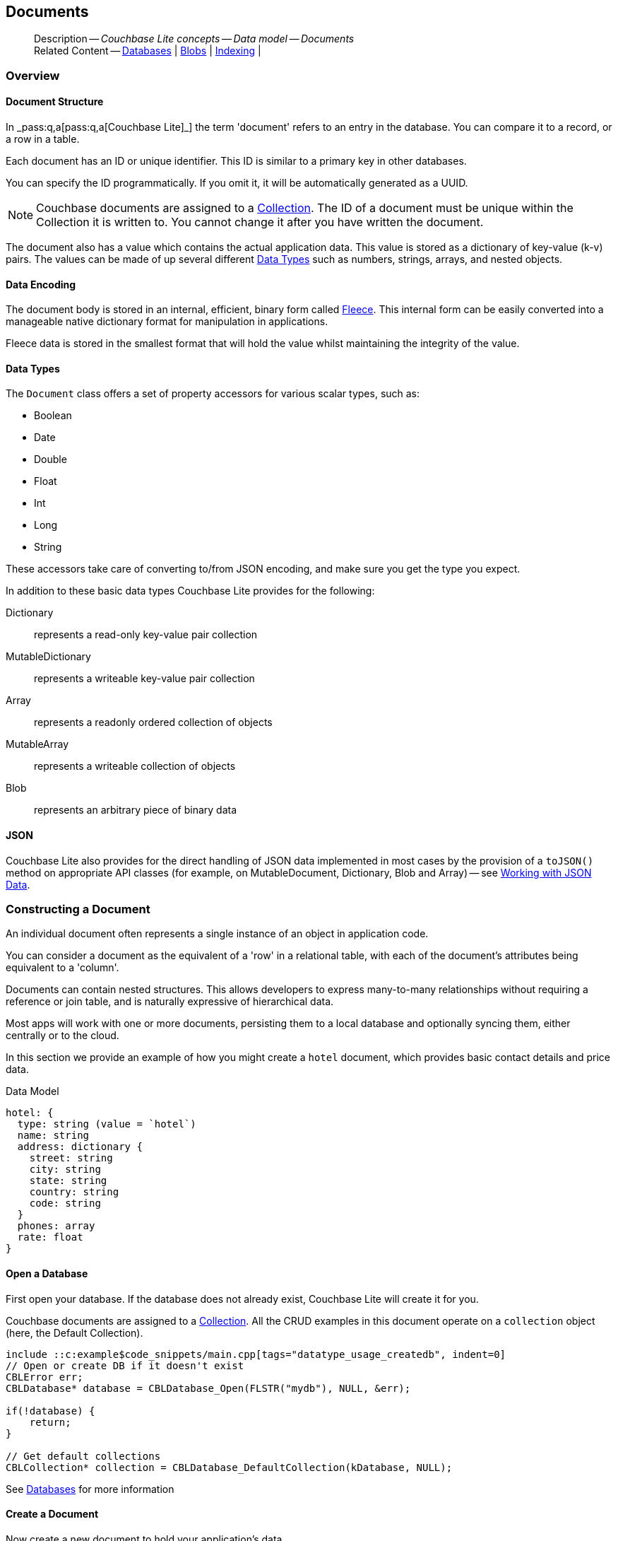 :docname: document
:page-module: c
:page-relative-src-path: document.adoc
:page-origin-url: https://github.com/couchbase/docs-couchbase-lite.git
:page-origin-start-path:
:page-origin-refname: antora-assembler-simplification
:page-origin-reftype: branch
:page-origin-refhash: (worktree)
[#c:document:::]
== Documents
:page-aliases: clang:document.adoc
:page-toclevels: 2@
:page-role:
:description: Couchbase Lite concepts -- Data model -- Documents



// BEGIN -- inclusion -- {module-partials}_define_module_attributes.adoc
//  Usage:  Here we define module specific attributes. It is invoked during the compilation of a page,
//          making all attributes available for use on the page.
//  UsedBy: ROOT:partial$_std_cbl_hdr.adoc

//
// CBL-C Maintenance release number
//
//

// VECTOR SEARCH attributes
//


// BEGIN - Set attributes pointing to API references for this module

//
//






// DATABASE module and functions
// Database(im)

// :url-api-method-database-compact: https://docs.couchbase.com/mobile/{major}.{minor}.{maintenance-c}{empty}/couchbase-lite-c/C/html/group__database.html#gaa4b06dcb7427cafeabde8486f5f03f10[CBLDatabase_PerformMaintenance()]




// Begin -- DatabaseConfiguration
// End -- DatabaseConfiguration


// DOCUMENTS






// QUERY RELATED CLASSES and METHODS

// Result Classes and Methods




// Query class and methods





// Expression class and methods
// :url-api-references-query-classes: https://docs.couchbase.com/mobile/{major}.{minor}.{maintenance-c}{empty}/couchbase-lite-c/C/html/group__[Query Class index]


// ArrayFunction class and methods


// Function class and methods
//

// Where class and methods
//
// https://docs.couchbase.com/mobile/{major}.{minor}.{maintenance-c}{empty}/couchbase-lite-c/C/html/group__Where.html
// NOT SET[Where]

// orderby class and methods
//
// https://docs.couchbase.com/mobile/{major}.{minor}.{maintenance-c}{empty}/couchbase-lite-c/C/html/group__OrderBy.html

// GroupBy class and methods
//
// https://docs.couchbase.com/mobile/{major}.{minor}.{maintenance-c}{empty}/couchbase-lite-c/C/html/group__GroupBy.html
// NOT SET[GroupBy]

// URLEndpointConfiguration





















// diag: Env+Module c


// Replicator API










// Note there is a replicator.status property AND
// a ReplicationStatus class/struct --- oh yes, easy to confuse.







// ReplicatorConfiguration API




// Repl Cfg Props







// Begin Replicator Retry Config
// End Replicator Retry Config


// :url-api-prop-replicator-config-ServerCertificateVerificationMode: https://docs.couchbase.com/mobile/{major}.{minor}.{maintenance-c}{empty}/couchbase-lite-c/C/html/struct_c_b_l_replicator_configuration.html#(py)serverCertificateVerificationMode[serverCertificateVerificationMode]

// :url-api-enum-replicator-config-ServerCertificateVerificationMode: https://docs.couchbase.com/mobile/{major}.{minor}.{maintenance-c}{empty}/couchbase-lite-c/C/html/struct_c_b_l_replicator_configuration.html{Enums/ServerCertificateVerificationMode.html[serverCertificateVerificationMode enum]







// CBLPropertyEncryptor gab116a23be8bd24b86349379f370ef60c
// CBLPropertyDecryptor ga24a60a3d6f9816e1d32464cc31a15c0c
// CBLEncryptable gaaf20d661f9684632a005f0a4e52656b3

// Meta API




// BEGIN Logs and logging references
// :url-api-class-logging: https://docs.couchbase.com/mobile/{major}.{minor}.{maintenance-c}{empty}/couchbase-lite-c/C/htmlLogging.html[CBLLogging classes]







// END  Logs and logging references

// End define module specific attributes

// BEGIN::module page attributes
// :snippet-p2psync-ws: {snippets-p2psync-ws--c}
// END::Local page attributes

// Inclusion
[abstract]
--
Description -- _{description}_ +
Related Content -- xref:c:database.adoc[Databases] | xref:c:blob.adoc[Blobs] | xref:c:indexing.adoc[Indexing] |
--




[discrete#c:document:::overview]
=== Overview


[discrete#c:document:::document-structure]
==== Document Structure

In pass:q,a[_pass:q,a[pass:q,a[Couchbase{nbsp}Lite]]_] the term 'document' refers to an entry in the database.
You can compare it to a record, or a row in a table.

Each document has an ID or unique identifier.
This ID is similar to a primary key in other databases.

You can specify the ID programmatically.
If you omit it, it will be automatically generated as a UUID.

NOTE: Couchbase documents are assigned to a <<c:database:::database-concepts,Collection>>.
The ID of a document must be unique within the Collection it is written to.
You cannot change it after you have written the document.

The document also has a value which contains the actual application data.
This value is stored as a dictionary of key-value (k-v) pairs.
The values can be made of up several different <<c:document:::data-types>> such as numbers, strings, arrays, and nested objects.


[discrete#c:document:::data-encoding]
==== Data Encoding

The document body is stored in an internal, efficient, binary form called
https://github.com/couchbaselabs/fleece#readme[Fleece].
This internal form can be easily converted into a manageable native dictionary format for manipulation in applications.

Fleece data is stored in the smallest format that will hold the value whilst maintaining the integrity of the value.






[discrete#c:document:::data-types]
==== Data Types

The `Document` class offers a set of property accessors for various scalar types, such as:

* Boolean
* Date
* Double
* Float
* Int
* Long
* String

These accessors take care of converting to/from JSON encoding, and make sure you get the type you expect.

In addition to these basic data types Couchbase Lite provides for the following:

Dictionary:: represents a read-only key-value pair collection
MutableDictionary:: represents a writeable key-value pair collection
Array:: represents a readonly ordered collection of objects
MutableArray:: represents a writeable collection of objects
Blob:: represents an arbitrary piece of binary data



[discrete#c:document:::json]
==== JSON

Couchbase Lite also provides for the direct handling of JSON data implemented in most cases by the provision of a pass:a,q[`toJSON()`] method on appropriate API classes (for example, on MutableDocument, Dictionary, Blob and Array) -- see <<c:document:::lbl-json-data>>.


[discrete#c:document:::constructing-a-document]
=== Constructing a Document


An individual document often represents a single instance of an object in application code.

You can consider a document as the equivalent of a 'row' in a relational table,
with each of the document's attributes being equivalent to a 'column'.

Documents can contain nested structures.
This allows developers to express many-to-many relationships without requiring a reference or join table,
and is naturally expressive of hierarchical data.

Most apps will work with one or more documents, persisting them to a local database and optionally syncing them, either centrally or to the cloud.

In this section we provide an example of how you might create a `hotel` document, which provides basic contact details and price data.

.Data Model
[source]
----

hotel: {
  type: string (value = `hotel`)
  name: string
  address: dictionary {
    street: string
    city: string
    state: string
    country: string
    code: string
  }
  phones: array
  rate: float
}

----

[discrete#c:document:::ex-usage]
==== Open a Database

First open your database.
If the database does not already exist, Couchbase Lite will create it for you.

Couchbase documents are assigned to a <<c:database:::database-concepts,Collection>>.
All the CRUD examples in this document operate on a `collection` object (here, the Default Collection).

// BEGIN inclusion -- block -- block_tabbed_code.adoc
//
//  Allows for abstraction of the showing of snippet examples
//  which makes displaying tabbed snippets for platforms with
//  more than one native language to show -- Android (Kotlin and Java)
//
// This version does not add an example block
//
//  PARAMETERS:
//    param-tags comma-separated list of tags to include/exclude
//
//  USE:
//    :param_tags: query-access-json
//    include::partial$block_show_snippet.adoc[]
//    :param_tags!:
//


// Show Main Snippet
[source, c]
----
include ::c:example$code_snippets/main.cpp[tags="datatype_usage_createdb", indent=0]
// Open or create DB if it doesn't exist
CBLError err;
CBLDatabase* database = CBLDatabase_Open(FLSTR("mydb"), NULL, &err);

if(!database) {
    return;
}

// Get default collections
CBLCollection* collection = CBLDatabase_DefaultCollection(kDatabase, NULL);

----





// Tidy-up attributes created
// END -- block_tabbed_code.adoc

See xref:c:database.adoc[Databases] for more information

[discrete#c:document:::create-a-document]
==== Create a Document

Now create a new document to hold your application's data.

Use the mutable form, so that you can add data to the document.

// BEGIN inclusion -- block -- block_tabbed_code.adoc
//
//  Allows for abstraction of the showing of snippet examples
//  which makes displaying tabbed snippets for platforms with
//  more than one native language to show -- Android (Kotlin and Java)
//
// This version does not add an example block
//
//  PARAMETERS:
//    param-tags comma-separated list of tags to include/exclude
//
//  USE:
//    :param_tags: query-access-json
//    include::partial$block_show_snippet.adoc[]
//    :param_tags!:
//


// Show Main Snippet
[source, c]
----
include ::c:example$code_snippets/main.cpp[tags="datatype_usage_createdoc", indent=0]
// Create your new document
// The lack of 'const' indicates this document is mutable
CBLDocument* mutableDoc = CBLDocument_Create();
FLMutableDict properties = CBLDocument_MutableProperties(mutableDoc);

----





// Tidy-up attributes created
// END -- block_tabbed_code.adoc

For more on using *Documents*, see <<c:document:::document-initializers>> and <<c:document:::mutability>>.

[discrete#c:document:::create-a-dictionary]
==== Create a Dictionary

Now create a mutable dictionary (`address`).

Each element of the dictionary value will be directly accessible via its own key.

// BEGIN inclusion -- block -- block_tabbed_code.adoc
//
//  Allows for abstraction of the showing of snippet examples
//  which makes displaying tabbed snippets for platforms with
//  more than one native language to show -- Android (Kotlin and Java)
//
// This version does not add an example block
//
//  PARAMETERS:
//    param-tags comma-separated list of tags to include/exclude
//
//  USE:
//    :param_tags: query-access-json
//    include::partial$block_show_snippet.adoc[]
//    :param_tags!:
//


// Show Main Snippet
[source, c]
----
include ::c:example$code_snippets/main.cpp[tags="datatype_usage_mutdict", indent=0]
// Create and populate mutable dictionary
FLMutableDict address = FLMutableDict_New();
FLMutableDict_SetString(address, FLSTR("street"), FLSTR("1 Main st."));
FLMutableDict_SetString(address, FLSTR("city"), FLSTR("San Francisco"));
FLMutableDict_SetString(address, FLSTR("state"), FLSTR("CA"));
FLMutableDict_SetString(address, FLSTR("country"), FLSTR("USA"));
FLMutableDict_SetString(address, FLSTR("code"), FLSTR("90210"));

----





// Tidy-up attributes created
// END -- block_tabbed_code.adoc

Learn more about <<c:document:::using-dictionaries>>.

[discrete#c:document:::create-an-array]
==== Create an Array

Since the hotel may have multiple contact numbers, provide a field (`phones`) as a mutable array.

// BEGIN inclusion -- block -- block_tabbed_code.adoc
//
//  Allows for abstraction of the showing of snippet examples
//  which makes displaying tabbed snippets for platforms with
//  more than one native language to show -- Android (Kotlin and Java)
//
// This version does not add an example block
//
//  PARAMETERS:
//    param-tags comma-separated list of tags to include/exclude
//
//  USE:
//    :param_tags: query-access-json
//    include::partial$block_show_snippet.adoc[]
//    :param_tags!:
//


// Show Main Snippet
[source, c]
----
include ::c:example$code_snippets/main.cpp[tags="datatype_usage_mutarray", indent=0]
// Create and populate mutable array
FLMutableArray phones = FLMutableArray_New();
FLMutableArray_AppendString(phones, FLSTR("650-000-0000"));
FLMutableArray_AppendString(phones, FLSTR("650-000-0001"));

----





// Tidy-up attributes created
// END -- block_tabbed_code.adoc

Learn more about <<c:document:::using-arrays>>

[discrete#c:document:::populate-a-document]
==== Populate a Document

Now add your data to the mutable document created earlier.
Each data item is stored as a key-value pair.

// BEGIN inclusion -- block -- block_tabbed_code.adoc
//
//  Allows for abstraction of the showing of snippet examples
//  which makes displaying tabbed snippets for platforms with
//  more than one native language to show -- Android (Kotlin and Java)
//
// This version does not add an example block
//
//  PARAMETERS:
//    param-tags comma-separated list of tags to include/exclude
//
//  USE:
//    :param_tags: query-access-json
//    include::partial$block_show_snippet.adoc[]
//    :param_tags!:
//


// Show Main Snippet
[source, c]
----
include ::c:example$code_snippets/main.cpp[tags="datatype_usage_populate", indent=0]
// Initialize and populate the document

    // Add document type and hotel name as string
FLMutableDict_SetString(properties, FLSTR("type"), FLSTR("hotel"));
FLMutableDict_SetString(properties, FLSTR("hotel"), FLSTR(""));

// Add average room rate (float)
FLMutableDict_SetFloat(properties, FLSTR("room_rate"), 121.75f);

// Add address (dictionary)
FLMutableDict_SetDict(properties, FLSTR("address"), address);

    // Add phone numbers(array)
FLMutableDict_SetArray(properties, FLSTR("phones"), phones);

----





// Tidy-up attributes created
// END -- block_tabbed_code.adoc


NOTE: Couchbase recommend using a `type` attribute to define each logical document type.


[discrete#c:document:::save-a-document]
==== Save a Document

Now persist the populated document to your Couchbase Lite database.
This will auto-generate the document id.

// BEGIN inclusion -- block -- block_tabbed_code.adoc
//
//  Allows for abstraction of the showing of snippet examples
//  which makes displaying tabbed snippets for platforms with
//  more than one native language to show -- Android (Kotlin and Java)
//
// This version does not add an example block
//
//  PARAMETERS:
//    param-tags comma-separated list of tags to include/exclude
//
//  USE:
//    :param_tags: query-access-json
//    include::partial$block_show_snippet.adoc[]
//    :param_tags!:
//


// Show Main Snippet
[source, c]
----
include ::c:example$code_snippets/main.cpp[tags="datatype_usage_persist", indent=0]
CBLError err;
CBLCollection_SaveDocument(collection, mutableDoc, &err);
----





// Tidy-up attributes created
// END -- block_tabbed_code.adoc

[discrete#c:document:::close-the-database]
==== Close the Database

With your document saved, you can now close our Couchbase Lite database.

// BEGIN inclusion -- block -- block_tabbed_code.adoc
//
//  Allows for abstraction of the showing of snippet examples
//  which makes displaying tabbed snippets for platforms with
//  more than one native language to show -- Android (Kotlin and Java)
//
// This version does not add an example block
//
//  PARAMETERS:
//    param-tags comma-separated list of tags to include/exclude
//
//  USE:
//    :param_tags: query-access-json
//    include::partial$block_show_snippet.adoc[]
//    :param_tags!:
//


// Show Main Snippet
[source, c]
----
include ::c:example$code_snippets/main.cpp[tags="datatype_usage_closedb", indent=0]
CBLError err;
CBLDatabase_Close(database, &err);
----





// Tidy-up attributes created
// END -- block_tabbed_code.adoc

[discrete#c:document:::release-resources]
==== Release resources

Finally, release the resources.

// BEGIN inclusion -- block -- block_tabbed_code.adoc
//
//  Allows for abstraction of the showing of snippet examples
//  which makes displaying tabbed snippets for platforms with
//  more than one native language to show -- Android (Kotlin and Java)
//
// This version does not add an example block
//
//  PARAMETERS:
//    param-tags comma-separated list of tags to include/exclude
//
//  USE:
//    :param_tags: query-access-json
//    include::partial$block_show_snippet.adoc[]
//    :param_tags!:
//


// Show Main Snippet
[source, c]
----
include ::c:example$code_snippets/main.cpp[tags="datatype_usage_release", indent=0]
CBLDatabase_Release(database);
CBLDocument_Release(mutableDoc);
FLMutableDict_Release(address);
FLMutableArray_Release(phones);
----





// Tidy-up attributes created
// END -- block_tabbed_code.adoc


[discrete#c:document:::working-with-data]
=== Working with Data






[discrete#c:document:::using-dictionaries]
==== Using Dictionaries

.API References

* https://docs.couchbase.com/mobile/{major}.{minor}.{maintenance-c}{empty}/couchbase-lite-c/C/html/group__f_l_dict.html[Fleece Dictionaries]



.Read Only
[#ex-dict]
// :param-leader: pass:q,a[Changes to the document are persisted to the database when the `save` method is called.]
// BEGIN inclusion -- block -- block_tabbed_code_example.adoc
//
//  Allows for abstraction of the showing of snippet examples
//  which makes displaying tabbed snippets for platforms with
//  more than one native language to show -- Android (Kotlin and Java)
//
// Surrounds code in Example block
//
//  PARAMETERS:
//    param-tags comma-separated list of tags to include/exclude
//    param-leader text for opening para of an example block
//
//  USE:
//    :param_tags: query-access-json
//    include::partial$block_show_snippet.adoc[]
//    :param_tags!:
//

[#c:document:::ex-dict]
====


// Show Main Snippet
[source, c]
----
include ::c:example$code_snippets/main.cpp[tags="datatype_dictionary", indent=0]
CBLError err;
const CBLDocument *doc = CBLCollection_GetDocument(collection, FLSTR("doc1"), &err);
FLDict properties = CBLDocument_Properties(doc);

// Getting a dictionary from the document's properties
FLValue dictValue = FLDict_Get(properties, FLSTR("address"));
FLDict dict = FLValue_AsDict(dictValue);

// Access a value with a key from the dictionary
FLValue streetVal = FLDict_Get(dict, FLSTR("street"));
FLString street = FLValue_AsString(streetVal);

// Iterate dictionary
FLDictIterator iter;
FLDictIterator_Begin(dict, &iter);
FLValue value;
while (NULL != (value = FLDictIterator_GetValue(&iter))) {
    FLString key = FLDictIterator_GetKeyString(&iter);
    FLString strValue = FLValue_AsString(value);
    printf("Key :: %.*s\n", (int)key.size, (const char *)key.buf);
    printf("Value :: %.*s\n", (int)strValue.size, (const char *)strValue.buf);
    // ...
    FLDictIterator_Next(&iter);
}

// Create a mutable copy.
// kFLDefaultCopy is shallow which means the nested dictionaries and arrays will be
// referenced but not copied. Use kFLDeepCopyImmutables for the deep copy.
FLMutableDict mutableDict = FLDict_MutableCopy(dict, kFLDefaultCopy);

// Release when finish using it
FLMutableDict_Release(mutableDict);
----




// close example block

====

// Tidy-up atttibutes created
// END -- block_show_snippet.doc


.Mutable
[#ex-mutdict]
// :param-leader: pass:q,a[Changes to the document are persisted to the database when the `save` method is called.]
// BEGIN inclusion -- block -- block_tabbed_code_example.adoc
//
//  Allows for abstraction of the showing of snippet examples
//  which makes displaying tabbed snippets for platforms with
//  more than one native language to show -- Android (Kotlin and Java)
//
// Surrounds code in Example block
//
//  PARAMETERS:
//    param-tags comma-separated list of tags to include/exclude
//    param-leader text for opening para of an example block
//
//  USE:
//    :param_tags: query-access-json
//    include::partial$block_show_snippet.adoc[]
//    :param_tags!:
//

[#c:document:::ex-mutdict]
====


// Show Main Snippet
[source, c]
----
include ::c:example$code_snippets/main.cpp[tags="datatype_mutable_dictionary", indent=0]
// Create a new mutable dictionary and populate some keys/values
FLMutableDict dict = FLMutableDict_New();
FLMutableDict_SetString(dict, FLSTR("street"), FLSTR("1 Main st."));
FLMutableDict_SetString(dict, FLSTR("city"), FLSTR("San Francisco"));

// Set the dictionary to document's properties and save the document
CBLDocument *doc = CBLDocument_Create();
FLMutableDict properties = CBLDocument_MutableProperties(doc);
FLMutableDict_SetDict(properties, FLSTR("address"), dict);
CBLError err;
CBLCollection_SaveDocument(collection, doc, &err);
CBLDocument_Release(doc);

// Release when finish using it
FLMutableDict_Release(dict);
----




// close example block

====

// Tidy-up atttibutes created
// END -- block_show_snippet.doc

[discrete#c:document:::using-arrays]
==== Using Arrays

.API References
* https://docs.couchbase.com/mobile/{major}.{minor}.{maintenance-c}{empty}/couchbase-lite-c/C/html/group__f_l_array.html[Fleece Arrays]

* 

.Read Only
[#ex-array]
// :param-leader: pass:q,a[Changes to the document are persisted to the database when the `save` method is called.]
// BEGIN inclusion -- block -- block_tabbed_code_example.adoc
//
//  Allows for abstraction of the showing of snippet examples
//  which makes displaying tabbed snippets for platforms with
//  more than one native language to show -- Android (Kotlin and Java)
//
// Surrounds code in Example block
//
//  PARAMETERS:
//    param-tags comma-separated list of tags to include/exclude
//    param-leader text for opening para of an example block
//
//  USE:
//    :param_tags: query-access-json
//    include::partial$block_show_snippet.adoc[]
//    :param_tags!:
//

[#c:document:::ex-array]
====


// Show Main Snippet
[source, c]
----
include ::c:example$code_snippets/main.cpp[tags="datatype_array", indent=0]
CBLError err;
const CBLDocument *doc = CBLCollection_GetDocument(collection, FLSTR("doc1"), &err);
FLDict properties = CBLDocument_Properties(doc);

// Getting a phones array from the document's properties
FLValue arrayValue = FLDict_Get(properties, FLSTR("phones"));
FLArray array = FLValue_AsArray(arrayValue);

// Get element count
int count = FLArray_Count(array);
printf("Count :: %d\n", count);

// Access an array element by index
if (!FLArray_IsEmpty(array)) {
    FLValue phoneVal = FLArray_Get(array, 0);
    FLString phone = FLValue_AsString(phoneVal);
    printf("Value :: %.*s\n", (int)phone.size, (const char *)phone.buf);
}

// Iterate array
FLArrayIterator iter;
FLArrayIterator_Begin(array, &iter);
FLValue val;
while (NULL != (val = FLArrayIterator_GetValue(&iter)))
{
    FLString str = FLValue_AsString(val);
    printf("Value :: %.*s\n", (int)str.size, (const char *)str.buf);
    FLArrayIterator_Next(&iter);
}
----




// close example block

====

// Tidy-up atttibutes created
// END -- block_show_snippet.doc

.Mutable
[#ex-mutarray]
// :param-leader: pass:q,a[Changes to the document are persisted to the database when the `save` method is called.]
// BEGIN inclusion -- block -- block_tabbed_code_example.adoc
//
//  Allows for abstraction of the showing of snippet examples
//  which makes displaying tabbed snippets for platforms with
//  more than one native language to show -- Android (Kotlin and Java)
//
// Surrounds code in Example block
//
//  PARAMETERS:
//    param-tags comma-separated list of tags to include/exclude
//    param-leader text for opening para of an example block
//
//  USE:
//    :param_tags: query-access-json
//    include::partial$block_show_snippet.adoc[]
//    :param_tags!:
//

[#c:document:::ex-mutarray]
====


// Show Main Snippet
[source, c]
----
include ::c:example$code_snippets/main.cpp[tags="datatype_mutable_array", indent=0]
// Create a new mutable array and populate data into the array
FLMutableArray phones = FLMutableArray_New();
FLMutableArray_AppendString(phones, FLSTR("650-000-0000"));
FLMutableArray_AppendString(phones, FLSTR("650-000-0001"));

// Set the array to document's properties and save the document
CBLDocument *doc = CBLDocument_Create();
FLMutableDict properties = CBLDocument_MutableProperties(doc);
FLMutableDict_SetArray(properties, FLSTR("phones"), phones);
CBLError err;
CBLCollection_SaveDocument(collection, doc, &err);
CBLDocument_Release(doc);

// Release the created dictionary
FLMutableArray_Release(phones);
----




// close example block

====

// Tidy-up atttibutes created
// END -- block_show_snippet.doc


[discrete#c:document:::using-blobs]
==== Using Blobs

For more on working with blobs, see xref:c:blob.adoc[Blobs]


[discrete#c:document:::document-initializers]
=== Document Initializers


You can use the following methods/initializers:

* Use the https://docs.couchbase.com/mobile/{major}.{minor}.{maintenance-c}{empty}/couchbase-lite-c/C/html/group__documents.html#ga226f555fffb7543558048af20b18b737[CBLDocument_Create()] initializer to create a new document where the document ID is randomly generated by the database.

* Use the https://docs.couchbase.com/mobile/{major}.{minor}.{maintenance-c}{empty}/couchbase-lite-c/C/html/group__documents.html#gaec41cf2eab4e3ac490f11007f665a35e[CBLDocument_CreateWithID()] initializer to create a new document with a specific ID.

* Use the {url-api-method-collection-getdocument} method to get a document.
If the document doesn't exist in the collection, the method will return `null`.
You can use this behavior to check if a document with a given ID already exists in the collection.


.Persist a document
[#ex-persists-doc]
// BEGIN inclusion -- block -- block_tabbed_code_example.adoc
//
//  Allows for abstraction of the showing of snippet examples
//  which makes displaying tabbed snippets for platforms with
//  more than one native language to show -- Android (Kotlin and Java)
//
// Surrounds code in Example block
//
//  PARAMETERS:
//    param-tags comma-separated list of tags to include/exclude
//    param-leader text for opening para of an example block
//
//  USE:
//    :param_tags: query-access-json
//    include::partial$block_show_snippet.adoc[]
//    :param_tags!:
//

[#c:document:::ex-persists-doc]
====

pass:q,a[The following code example creates a document and persists it to the database.]

// Show Main Snippet
[source, c]
----
include ::c:example$code_snippets/main.cpp[tags="initializer", indent=0]

CBLDocument* doc = CBLDocument_CreateWithID(FLSTR("xyz"));
FLMutableDict properties = CBLDocument_MutableProperties(doc);
FLMutableDict_SetString(properties, FLSTR("type"), FLSTR("task"));
FLMutableDict_SetString(properties, FLSTR("owner"), FLSTR("todo"));

// Storing time in millisecond, bluntly
FLMutableDict_SetUInt(properties, FLSTR("createdAt"), time(NULL) * 1000);

CBLError err;
CBLCollection_SaveDocument(collection, doc, &err);
CBLDocument_Release(doc);
----




// close example block

====

// Tidy-up atttibutes created
// END -- block_show_snippet.doc


[discrete#c:document:::mutability]
=== Mutability


Couchbase Lite for C's `CBLDocument*` objects can be either mutable or immutable.
Reference an immutable document using a `const` pointer and a mutable document using a non-const pointer to prevent developers from accidentally calling a mutable-document function on an immutable document.

To make an immutable document mutable, use https://docs.couchbase.com/mobile/{major}.{minor}.{maintenance-c}{empty}/couchbase-lite-c/C/html/group__documents.html#ga0356b98d2f1798adc8f549510d3eef67[CBLDocument_MutableCopy()].

[source,c, subs="attributes+, macros+"]
----
CBLDocument* CBLDocument_MutableCopy(const CBLDocument* doc _cbl_nonnull)
_cbl_warn_unused _cbl_returns_nonnull;
----


.Make a mutable document
[#ex-update-doc]
// BEGIN inclusion -- block -- block_tabbed_code_example.adoc
//
//  Allows for abstraction of the showing of snippet examples
//  which makes displaying tabbed snippets for platforms with
//  more than one native language to show -- Android (Kotlin and Java)
//
// Surrounds code in Example block
//
//  PARAMETERS:
//    param-tags comma-separated list of tags to include/exclude
//    param-leader text for opening para of an example block
//
//  USE:
//    :param_tags: query-access-json
//    include::partial$block_show_snippet.adoc[]
//    :param_tags!:
//

[#c:document:::ex-update-doc]
====

pass:q,a[Changes to the document are persisted to the database when the `save` method is called.]

// Show Main Snippet
[source, c]
----
include ::c:example$code_snippets/main.cpp[tags="update-document", indent=0]

CBLError err;
CBLDocument* mutableDoc = CBLCollection_GetMutableDocument(collection, FLSTR("xyz"), &err);
FLMutableDict properties = CBLDocument_MutableProperties(mutableDoc);
FLMutableDict_SetString(properties, FLSTR("name"), FLSTR("apples"));
CBLCollection_SaveDocument(collection, mutableDoc, &err);
CBLDocument_Release(mutableDoc);
----




// close example block

====

// Tidy-up atttibutes created
// END -- block_show_snippet.doc

NOTE: Any user change to the value of reserved keys (`_id`, `_rev` or `_deleted`) will be detected when a document is saved and will result in an exception (Error Code 5 -- `CorruptRevisionData`) -- see also <<c:document:::lbl-doc-constraints>>.




[discrete#c:document:::batch-operations]
=== Batch operations

If you're making multiple changes to a database at once, it's faster to group them together.
The following example persists a few documents in batch.

.Batch operations
[#ex-batch-ops]
// BEGIN inclusion -- block -- block_tabbed_code_example.adoc
//
//  Allows for abstraction of the showing of snippet examples
//  which makes displaying tabbed snippets for platforms with
//  more than one native language to show -- Android (Kotlin and Java)
//
// Surrounds code in Example block
//
//  PARAMETERS:
//    param-tags comma-separated list of tags to include/exclude
//    param-leader text for opening para of an example block
//
//  USE:
//    :param_tags: query-access-json
//    include::partial$block_show_snippet.adoc[]
//    :param_tags!:
//

[#c:document:::ex-batch-ops]
====


// Show Main Snippet
[source, c]
----
include ::c:example$code_snippets/main.cpp[tags="batch", indent=0]

CBLError err;
CBLDatabase_BeginTransaction(database, &err);
char buffer[7];
for(int i = 0; i < 10; i++) {
    CBLDocument* doc = CBLDocument_Create();
    FLMutableDict properties = CBLDocument_MutableProperties(doc);
    FLMutableDict_SetString(properties, FLSTR("type"), FLSTR("user"));
    sprintf(buffer, "user %d", i);
    FLMutableDict_SetString(properties, FLSTR("name"), FLStr(buffer));
    FLMutableDict_SetBool(properties, FLSTR("admin"), false);
    CBLCollection_SaveDocument(collection, doc, &err);
    CBLDocument_Release(doc);
    printf("Saved user document %s\n", buffer);
}

CBLDatabase_EndTransaction(database, true, &err);
----




// close example block

====

// Tidy-up atttibutes created
// END -- block_show_snippet.doc

At the *local* level this operation is still transactional: no other `Database` instances, including ones managed by the replicator can make changes during the execution of the block, and other instances will not see partial changes.
But Couchbase Mobile is a distributed system, and due to the way replication works, there's no guarantee that Sync Gateway or other devices will receive your changes all at once.


[discrete#c:document:::document-change-events]
=== Document change events

You can register for document changes.
The following example registers for changes to the document with ID `user.john` and prints the `verified_account` property when a change is detected.


.Document change events
[#ex-doc-events]
// BEGIN inclusion -- block -- block_tabbed_code_example.adoc
//
//  Allows for abstraction of the showing of snippet examples
//  which makes displaying tabbed snippets for platforms with
//  more than one native language to show -- Android (Kotlin and Java)
//
// Surrounds code in Example block
//
//  PARAMETERS:
//    param-tags comma-separated list of tags to include/exclude
//    param-leader text for opening para of an example block
//
//  USE:
//    :param_tags: query-access-json
//    include::partial$block_show_snippet.adoc[]
//    :param_tags!:
//

[#c:document:::ex-doc-events]
====


// Show Main Snippet
[source, c]
----
include ::c:example$code_snippets/main.cpp[tags="document-listener", indent=0]
CBLListenerToken* token = CBLCollection_AddDocumentChangeListener(collection, FLSTR("user.john"),
    document_listener, NULL);
----




// close example block

====

// Tidy-up atttibutes created
// END -- block_show_snippet.doc



[discrete#c:document:::document-expiration]
=== Document Expiration

Document expiration allows users to set the expiration date for a document.
When the document expires, it is purged from the database.
The purge is not replicated to Sync Gateway.

.Set document expiration
[#ex-set-doc-exp]
// BEGIN inclusion -- block -- block_tabbed_code_example.adoc
//
//  Allows for abstraction of the showing of snippet examples
//  which makes displaying tabbed snippets for platforms with
//  more than one native language to show -- Android (Kotlin and Java)
//
// Surrounds code in Example block
//
//  PARAMETERS:
//    param-tags comma-separated list of tags to include/exclude
//    param-leader text for opening para of an example block
//
//  USE:
//    :param_tags: query-access-json
//    include::partial$block_show_snippet.adoc[]
//    :param_tags!:
//

[#c:document:::ex-set-doc-exp]
====

This example sets the TTL for a document to 1 day from the current time.

// Show Main Snippet
[source, c]
----
include ::c:example$code_snippets/main.cpp[tags="document-expiration", indent=0]
// Purge the document one day from now

// Overly simplistic for example purposes
// NOTE: API takes milliseconds
time_t ttl = time(NULL) + 24 * 60 * 60;
ttl *= 1000;

CBLError err;
CBLCollection_SetDocumentExpiration(collection, FLSTR("doc123"), ttl, &err);

// Reset expiration
CBLCollection_SetDocumentExpiration(collection, FLSTR("doc1"), 0, &err);

// Query documents that will be expired in less than five minutes
time_t fiveMinutesFromNow = time(NULL) + 5 * 60;
fiveMinutesFromNow *= 1000;
FLMutableDict parameters = FLMutableDict_New();
FLMutableDict_SetInt(parameters, FLSTR("five_minutes"), fiveMinutesFromNow);

CBLQuery* query = CBLDatabase_CreateQuery(database, kCBLN1QLLanguage,
    FLSTR("SELECT meta().id FROM _ WHERE meta().expiration < $five_minutes"), NULL, &err);
CBLQuery_SetParameters(query, parameters);
FLMutableDict_Release(parameters);
----




// close example block

====

// Tidy-up atttibutes created
// END -- block_show_snippet.doc

You can set expiration for a whole Collection

[discrete#c:document:::lbl-doc-constraints]
=== Document Constraints

Couchbase Lite APIs do not explicitly disallow the use of attributes with the underscore prefix at the top level of document.
This is to facilitate the creation of documents for use either in _local only_ mode where documents are not synced, or when used exclusively in peer-to-peer sync.

NOTE: "_id", :"_rev" and "_sequence" are reserved keywords and must not be used as top-level attributes -- see <<c:document:::res-keys>>.

Users are cautioned that any attempt to sync such documents to Sync Gateway will result in an error.
To be future proof, you are advised to avoid creating such documents.
Use of these attributes for user-level data may result in undefined system behavior.

For more guidance -- see: xref:sync-gateway:ROOT:data-modeling.adoc[Sync Gateway - data modeling guidelines]

[#c:document:::res-keys]
.Reserved Keys List
====

* _attachments

* _deleted footnote:fn1[Any change to this reserved key will be detected when it is saved and will result in a Couchbase exception (Error Code 5 -- `CorruptRevisionData`)]

* _id footnote:fn1[]

* _removed

* _rev footnote:fn1[]

* _sequence
====


[discrete#c:document:::lbl-json-data]
=== Working with JSON Data

In this section::
<<c:document:::lbl-array>>
| <<c:document:::lbl-dictionary>>
| <<c:document:::lbl-document>>
| <<c:document:::lbl-result>>


The pass:a,q[`toJSON()`] typed-accessor means you can easily work with JSON data, native and Couchbase Lite objects.

[discrete#c:document:::lbl-array]
==== Arrays

Convert an `ArrayObject` to and from JSON using the pass:a,q[`toJSON()`] and `toArray` methods -- see <<c:document:::ex-array>>.

Additionally you can:

* Initialize a 'MutableArrayObject' using data supplied as a JSON string.
This is done using the `init(json)` constructor -- see: <<c:document:::ex-array>>

* Convert an `ArrayFragment` object to a JSON String

* Set data with a JSON string using `setJSON()`

.Arrays as JSON strings
[#ex-array]
// BEGIN inclusion -- block -- block_tabbed_code_example.adoc
//
//  Allows for abstraction of the showing of snippet examples
//  which makes displaying tabbed snippets for platforms with
//  more than one native language to show -- Android (Kotlin and Java)
//
// Surrounds code in Example block
//
//  PARAMETERS:
//    param-tags comma-separated list of tags to include/exclude
//    param-leader text for opening para of an example block
//
//  USE:
//    :param_tags: query-access-json
//    include::partial$block_show_snippet.adoc[]
//    :param_tags!:
//

[#c:document:::ex-array]
====


// Show Main Snippet
[source, c]
----
include ::c:example$code_snippets/main.cpp[tags="tojson-array", indent=0]
FLString json = FLSTR("[\"Hotel Ned\", \"Hotel Ted\"]");

// Create an array from the JSON string
FLError err;
FLSliceResult jsonData1 = FLData_ConvertJSON(json, &err);
FLArray hotels = FLValue_AsArray(FLValue_FromData(FLSliceResult_AsSlice(jsonData1), kFLTrusted));

// Iterate through the array
FLArrayIterator iter;
FLArrayIterator_Begin(hotels, &iter);
FLValue value;
while (NULL != (value = FLArrayIterator_GetValue(&iter))) {
    FLString hotel = FLValue_AsString(value);
    printf("Hotel :: %.*s\n", (int)hotel.size, (const char *)hotel.buf);
    FLArrayIterator_Next(&iter);
}

// Convert the array to JSON
FLSliceResult jsonData2 = FLValue_ToJSON((FLValue)hotels);
printf("Hotels in JSON :: %.*s\n", (int)jsonData2.size, (const char *)jsonData2.buf);

// Release JSON data after finish using it
FLSliceResult_Release(jsonData1);
FLSliceResult_Release(jsonData2);
----




// close example block

====

// Tidy-up atttibutes created
// END -- block_show_snippet.doc


[discrete#c:document:::lbl-dictionary]
==== Dictionaries

Convert a `DictionaryObject` to and from JSON using the `toJSON` and `toDictionary` methods -- see <<c:document:::ex-dictionary>>.

Additionally you can:

* Initialize a 'MutableDictionaryObject' using data supplied as a JSON string.
This is done using the `init(json)` constructor-- see: <<c:document:::ex-dictionary>>

* Set data with a JSON string using `setJSON()`

[#ex-dictionary]
.Dictionaries as JSON strings
// BEGIN inclusion -- block -- block_tabbed_code_example.adoc
//
//  Allows for abstraction of the showing of snippet examples
//  which makes displaying tabbed snippets for platforms with
//  more than one native language to show -- Android (Kotlin and Java)
//
// Surrounds code in Example block
//
//  PARAMETERS:
//    param-tags comma-separated list of tags to include/exclude
//    param-leader text for opening para of an example block
//
//  USE:
//    :param_tags: query-access-json
//    include::partial$block_show_snippet.adoc[]
//    :param_tags!:
//

[#c:document:::ex-dictionary]
====


// Show Main Snippet
[source, c]
----
include ::c:example$code_snippets/main.cpp[tags="tojson-dictionary", indent=0]
FLString json = FLSTR("{\"id\":\"1002\",\"type\":\"hotel\",\"name\":\"Hotel Ned\",\"city\":\"Balmain\",\"country\":\"Australia\"}");

// Create a dictionary from the JSON string
FLError err;
FLSliceResult jsonData1 = FLData_ConvertJSON(json, &err);
FLDict hotel = FLValue_AsDict(FLValue_FromData(FLSliceResult_AsSlice(jsonData1), kFLTrusted));

// Iterate through the dictionary
FLDictIterator iter;
FLDictIterator_Begin(hotel, &iter);
FLValue value;
while (NULL != (value = FLDictIterator_GetValue(&iter))) {
    FLString key = FLDictIterator_GetKeyString(&iter);
    FLString strValue = FLValue_AsString(value);
    printf("%.*s :: %.*s\n", (int)key.size, (const char*)key.buf, (int)strValue.size, (const char*)strValue.buf);
    FLDictIterator_Next(&iter);
}

// Convert the dictionary to JSON
FLSliceResult jsonData2 = FLValue_ToJSON((FLValue)hotel);
printf("Hotel in JSON :: %.*s\n", (int)jsonData2.size, (const char *)jsonData2.buf);

// Release JSON data after finish using it
FLSliceResult_Release(jsonData1);
FLSliceResult_Release(jsonData2);
----




// close example block

====

// Tidy-up atttibutes created
// END -- block_show_snippet.doc

[discrete#c:document:::lbl-document]
==== Documents

Convert a `Document` to and from JSON strings using the pass:a,q[`toJSON()`] and pass:a,q[`setJSON()`] methods -- see <<c:document:::ex-document>>.

Additionally you can:

* Initialize a 'MutableDocument' using data supplied as a JSON string.
This is done using the `init(json)` or `init(id: json:)` constructor -- see: <<c:document:::ex-document>>

* Set data with a JSON string using `setJSON()`

.Documents as JSON strings
[#ex-document]
// BEGIN inclusion -- block -- block_tabbed_code_example.adoc
//
//  Allows for abstraction of the showing of snippet examples
//  which makes displaying tabbed snippets for platforms with
//  more than one native language to show -- Android (Kotlin and Java)
//
// Surrounds code in Example block
//
//  PARAMETERS:
//    param-tags comma-separated list of tags to include/exclude
//    param-leader text for opening para of an example block
//
//  USE:
//    :param_tags: query-access-json
//    include::partial$block_show_snippet.adoc[]
//    :param_tags!:
//

[#c:document:::ex-document]
====


// Show Main Snippet
[source, c]
----
include ::c:example$code_snippets/main.cpp[tags="query-get-all;tojson-document", indent=0]
FLString json = FLSTR("{\"id\":\"1002\",\"type\":\"hotel\",\"name\":\"Hotel Ned\",\"city\":\"Balmain\",\"country\":\"Australia\"}");

// Create a document and set the JSON data to the document
CBLError err;
CBLDocument* newDoc = CBLDocument_CreateWithID(FLSTR("hotel_1002"));
CBLDocument_SetJSON(newDoc, json, &err);

// Save the document to the database
CBLCollection_SaveDocument(collection, newDoc, &err);

// Release created doc after using it
CBLDocument_Release(newDoc);

// Get the document from the database
const CBLDocument* doc = CBLCollection_GetDocument(collection, FLSTR("hotel_1002"), &err);

// Get document body as JSON
FLSliceResult docJson = CBLDocument_CreateJSON(doc);
printf("Document in JSON :: %.*s\n", (int)docJson.size, (const char *)docJson.buf);

// Release JSON data after using it
FLSliceResult_Release(docJson);

// Release doc read from the database after using it
CBLDocument_Release(doc);
----




// close example block

====

// Tidy-up atttibutes created
// END -- block_show_snippet.doc

[discrete#c:document:::lbl-result]
==== Query Results as JSON

Convert a `Query Result` to JSON using its {to-JSON} accessor method.

// Inclusion block
[#ex-json]
.Using JSON Results
// BEGIN inclusion -- block -- block_tabbed_code_example.adoc
//
//  Allows for abstraction of the showing of snippet examples
//  which makes displaying tabbed snippets for platforms with
//  more than one native language to show -- Android (Kotlin and Java)
//
// Surrounds code in Example block
//
//  PARAMETERS:
//    param-tags comma-separated list of tags to include/exclude
//    param-leader text for opening para of an example block
//
//  USE:
//    :param_tags: query-access-json
//    include::partial$block_show_snippet.adoc[]
//    :param_tags!:
//

[#c:document:::ex-json]
====

pass:q,a[Use https://docs.couchbase.com/mobile/{major}.{minor}.{maintenance-c}{empty}/couchbase-lite-c/C/html/group__json.html#ga3450acc0690101545d75986b91e4080[FLValue_ToJSON()] to transform your result string into a JSON string, which can easily be serialized or used as required in your application. See <<c:document:::ex-json>> for a working example.]

// Show Main Snippet
[source, c]
----
include ::c:example$code_snippets/main.cpp[tags="query-access-json", indent=0]
CBLResultSet* results = CBLQuery_Execute(query, &err);
while(CBLResultSet_Next(results)) {
    FLDict result = CBLResultSet_ResultDict(results);
    FLStringResult json = FLValue_ToJSON((FLValue)result);
    printf("JSON Result :: %.*s\n", (int)json.size, (const char *)json.buf);
    FLSliceResult_Release(json);
}
CBLResultSet_Release(results);

----




// close example block

====

// Tidy-up atttibutes created
// END -- block_show_snippet.doc

.JSON String Format
[#c:document:::ex-json-format]
If your query selects ALL then the JSON format will be:

[source, JSON]
----
{
  database-name: {
    key1: "value1",
    keyx: "valuex"
  }
}
----

If your query selects a sub-set of available properties then the JSON format will be:

[source, JSON]
----
{
  key1: "value1",
  keyx: "valuex"
}
----



// :param-add3-title: {empty}
// :param-reference: reference-p2psync


[discrete#c:document:::related-content]
=== Related Content
++++
<div class="card-row three-column-row">
++++

[.column]
==== {empty}
.How to . . .
* xref:c:gs-prereqs.adoc[Prerequisites]
* xref:c:gs-install.adoc[Install]
* xref:c:gs-build.adoc[Build and Run]


.

[discrete.colum#c:document:::-2n]
==== {empty}
.Learn more . . .
* xref:c:database.adoc[Databases]
* xref:c:document.adoc[Documents]
* xref:c:blob.adoc[Blobs]
* xref:c:replication.adoc[Remote Sync Gateway]
* xref:c:conflict.adoc[Handling Data Conflicts]

.


[.column]
// [.content]
[discrete#c:document:::-3]
==== {empty}
.Dive Deeper . . .
//* Community
https://forums.couchbase.com/c/mobile/14[Mobile Forum] |
https://blog.couchbase.com/[Blog] |
https://docs.couchbase.com/tutorials/[Tutorials]


.



++++
</div>
++++

// :param-add3-title: {empty}
// :param-reference: reference-p2psync


[discrete#c:document:::related-content-2]
=== Related Content
++++
<div class="card-row three-column-row">
++++

[discrete.colum#c:document:::-4n]
==== {empty}
.How to . . .
* xref:c:gs-prereqs.adoc[Prerequisites]
* xref:c:gs-install.adoc[Install]
* xref:c:gs-build.adoc[Build and Run]


.

[discrete.colum#c:document:::-5n]
==== {empty}
.Learn more . . .
* xref:c:database.adoc[Databases]
* xref:c:document.adoc[Documents]
* xref:c:blob.adoc[Blobs]
* xref:c:replication.adoc[Remote Sync Gateway]
* xref:c:conflict.adoc[Handling Data Conflicts]

.


[.column]
// [.content]
[discrete#c:document:::-6]
==== {empty}
.Dive Deeper . . .
//* Community
https://forums.couchbase.com/c/mobile/14[Mobile Forum] |
https://blog.couchbase.com/[Blog] |
https://docs.couchbase.com/tutorials/[Tutorials]


.



++++
</div>
++++

:page-toclevels: 2

